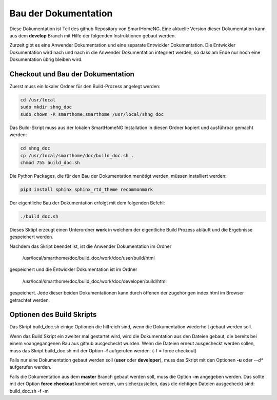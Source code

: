
=====================
Bau der Dokumentation
=====================

Diese Dokumentation ist Teil des github Repository von SmartHomeNG. Eine aktuelle Version dieser Dokumentation
kann aus dem **develop** Branch mit Hilfe der folgenden Instruktionen gebaut werden.

Zurzeit gibt es eine Anwender Dokumentation und eine separate Entwickler Dokumentation. Die Entwickler Dokumentation
wird nach und nach in die Anwender Dokumentation integriert werden, so dass am Ende nur noch eine Dokumentation
übrig bleiben wird.


----------------------------------
Checkout und Bau der Dokumentation
----------------------------------

Zuerst muss ein lokaler Ordner für den Build-Prozess angelegt werden:

.. code-block:: bash

   cd /usr/local
   sudo mkdir shng_doc
   sudo chown -R smarthome:smarthome /usr/local/shng_doc


Das Build-Skript muss aus der lokalen SmartHomeNG Installation in diesen Ordner kopiert und
ausführbar gemacht werden:

.. code-block:: bash

   cd shng_doc
   cp /usr/local/smarthome/doc/build_doc.sh .
   chmod 755 build_doc.sh


Die Python Packages, die für den Bau der Dokumentation menötigt werden, müssen installiert werden:

.. code-block:: bash

   pip3 install sphinx sphinx_rtd_theme recommonmark


Der eigentliche Bau der Dokumentation erfolgt mit dem folgenden Befehl:

.. code-block:: bash

   ./build_doc.sh


Dieses Sktipt erzeugt einen Unterordner **work** in welchem der eigentliche Build Prozess abläuft und die
Ergebnisse gespeichert werden.

Nachdem das Skript beendet ist, ist die Anwender Dokumentation im Ordner

  /usr/local/smarthome/doc/build_doc/work/doc/user/build/html

gespeichert und die Entwickler Dokumentation ist im Ordner

  /usr/local/smarthome/doc/build_doc/work/doc/developer/build/html

gespeichert. Jede dieser beiden Dokumentationen kann durch öffenen der zugehörigen index.html
im Browser getrachtet werden.


--------------------------
Optionen des Build Skripts
--------------------------

Das Skript build_doc.sh einige Optionen die hilfreich sind, wenn die Dokumentation wiederholt gebaut
werden soll.

Wenn das Build Skript ein zweiter mal gestartet wird, wird die Dokumentation aus den Dateien gebaut, die bereits
bei einem voangegangenen Bau aus github ausgecheckt wurden. Wenn die Dateien erneut ausgecheckt werden sollen, muss
das Skript build_doc.sh mit der Option **-f** aufgerufen werden. (-f = force checkout)

Falls nur eine Dokumentation gebaut werden soll (**user** oder **developer**), muss das Skript mit den
Optionen **-u** oder --*d** aufgerufen werden.

Falls die Dokumentation aus dem **master** Branch gebaut werden soll, muss die Option **-m** angegeben werden.
Das sollte mit der Option **force checkout** kombiniert werden, um sicherzustellen, dass die richtigen Dateien
ausgecheckt sind: build_doc.sh -f -m
